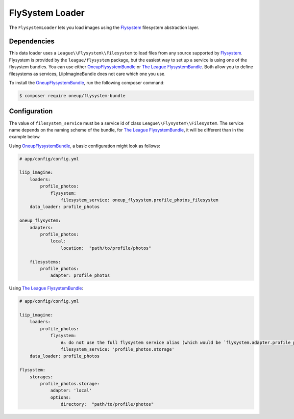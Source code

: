 
.. _data-loaders-flysystem:

FlySystem Loader
================

The ``FlysystemLoader`` lets you load images using the `Flysystem`_ filesystem abstraction
layer.

Dependencies
------------

This data loader uses a ``League\\Flysystem\\Filesystem`` to load files from any source supported
by `Flysystem`_. Flysystem is provided by the ``league/flysystem`` package, but the easiest way to
set up a service is using one of the flysystem bundles. You can use either `OneupFlysystemBundle`_
or `The League FlysystemBundle`_. Both allow you to define filesystems as services,
LiipImagineBundle does not care which one you use.

To install the `OneupFlysystemBundle`_, run the following composer command:

.. code-block:: bash

    $ composer require oneup/flysystem-bundle

Configuration
-------------

The value of ``filesystem_service`` must be a service id of class ``League\\Flysystem\\Filesystem``.
The service name depends on the naming scheme of the bundle, for `The League FlysystemBundle`_, it
will be different than in the example below.

Using `OneupFlysystemBundle`_, a basic configuration might look as follows:

.. code-block:: yaml

    # app/config/config.yml

    liip_imagine:
        loaders:
            profile_photos:
                flysystem:
                    filesystem_service: oneup_flysystem.profile_photos_filesystem
        data_loader: profile_photos

    oneup_flysystem:
        adapters:
            profile_photos:
                local:
                    location:  "path/to/profile/photos"

        filesystems:
            profile_photos:
                adapter: profile_photos


Using `The League FlysystemBundle`_:

.. code-block:: yaml

    # app/config/config.yml

    liip_imagine:
        loaders:
            profile_photos:
                flysystem:
                    #⚠️ do not use the full flysystem service alias (which would be `flysystem.adapter.profile_photos.storage`) 
                    filesystem_service: 'profile_photos.storage'
        data_loader: profile_photos

    flysystem:
        storages:
            profile_photos.storage:
                adapter: 'local'
                options:
                    directory:  "path/to/profile/photos"
    


.. _`Flysystem`: https://github.com/thephpleague/flysystem
.. _`OneupFlysystemBundle`: https://github.com/1up-lab/OneupFlysystemBundle
.. _`The League FlysystemBundle`: https://github.com/thephpleague/flysystem-bundle
